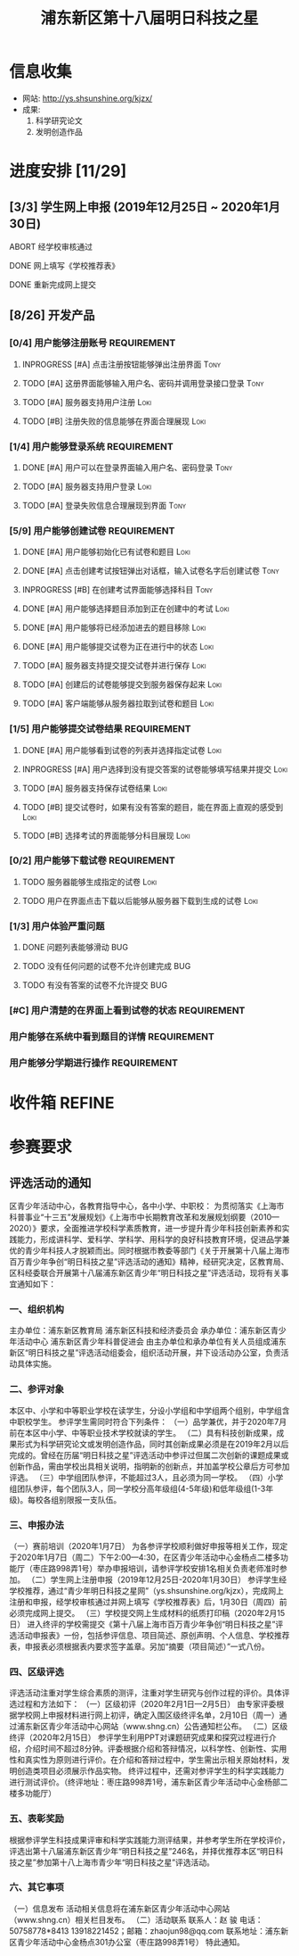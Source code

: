#+TITLE: 浦东新区第十八届明日科技之星
:PROPERTIES:
#+SEQ_TODO: TODO(t) INPROGRESS(p) WAITTING(w@/!) | DONE(d) ABORT(a@/!)
#+TAGS:
#+TAGS: Loki(l) Tony(t)
#+TAGS: PROJECT(p) REQUIREMENT(r) BUG(b)
#+STARTUP: logdrawer
#+STARTUP: content
#+STARTUP: hidestars
#+STARTUP: indent
#+CATEGORY: 牛牛:明日之星
:END:

* 信息收集
:PROPERTIES:
:ID:       5A6182FC-1CA5-4F25-8237-D39F8C00E93F
:END:
- 网站: http://ys.shsunshine.org/kjzx/
- 成果: 
  1. 科学研究论文
  2. 发明创造作品

* 进度安排 [11/29]
:PROPERTIES:
:COOKIE_DATA: todo recursive
:ID:       94D9C407-7170-452C-AC0B-A5E366C0BABB
:END:
** [3/3] 学生网上申报 (2019年12月25日 ~ 2020年1月30日)
:PROPERTIES:
:ID:       97C5EC62-EB0E-40B7-AF3F-D8A3D8982634
:END:
**** ABORT 经学校审核通过
:PROPERTIES:
:ID:       CA28E005-A726-40AD-98B2-4A89F9994750
:END:
:LOGBOOK:
- State "ABORT"      from "TODO"       [2020-01-20 Mon 14:29] \\
  和张老师沟通，没有这个阶段，可以直接网上填报
:END:
**** DONE 网上填写《学校推荐表》
DEADLINE: <2020-01-23 Thu>
:PROPERTIES:
:ID:       B0DD917A-BA66-4409-81D2-1C792ECBF8B7
:END:
**** DONE 重新完成网上提交
SCHEDULED: <2020-01-31 Fri>
:PROPERTIES:
:ID:       805D293C-36E4-49FD-869F-ADC30011CB9B
:END:
** [8/26] 开发产品
:PROPERTIES:
:COOKIE_DATA: todo recursive
:ID:       36AD53B7-8197-48B9-9C0F-F20CE2C7D0CB
:END:
*** [0/4] 用户能够注册账号                                    :REQUIREMENT:
:PROPERTIES:
:COOKIE_DATA: todo recursive
:ID:       6EC80689-0B1B-450C-8CB3-A4427FC9A83C
:END:
**** INPROGRESS [#A] 点击注册按钮能够弹出注册界面                   :Tony:
:PROPERTIES:
:ID:       C6EFFE73-C34D-4BCF-A4E8-1A9F70275C61
:END:
**** TODO [#A] 这册界面能够输入用户名、密码并调用登录接口登录       :Tony:
SCHEDULED: <2020-01-31 Fri>
:PROPERTIES:
:ID:       0E3563CB-9A02-40C9-9DD4-E8F9ED3199C3
:END:
**** TODO [#A] 服务器支持用户注册                                   :Loki:
:PROPERTIES:
:ID:       B6C241BA-7794-4652-8FC0-DE3AB1DB4E65
:END:
**** TODO [#B] 注册失败的信息能够在界面合理展现                     :Loki:
:PROPERTIES:
:ID:       0801F20D-BBF9-4D8D-B6EC-169D452370DE
:END:
*** [1/4] 用户能够登录系统                                    :REQUIREMENT:
:PROPERTIES:
:ID:       008BDF35-00DA-4B77-9ABA-4CF12A7A9817
:END:
**** DONE [#A] 用户可以在登录界面输入用户名、密码登录               :Tony:
:PROPERTIES:
:ID:       48592320-F761-4A50-91FA-9E4567F57894
:END:
**** TODO [#A] 服务器支持用户登录                                   :Loki:
:PROPERTIES:
:ID:       2255AEB9-F567-47AE-AA69-5E5664F1D354
:END:
**** TODO [#A] 登录失败信息合理展现到界面                           :Tony:
:PROPERTIES:
:ID:       11BC4180-80C7-459A-B7CF-2728C64E0C18
:END:
*** [5/9] 用户能够创建试卷                                    :REQUIREMENT:
:PROPERTIES:
:ID:       DB357DA1-51D7-4B1C-8CBD-D2D7A70E3299
:END:
**** DONE [#A] 用户能够初始化已有试卷和题目                         :Loki:
SCHEDULED: <2020-01-30 Thu>
:PROPERTIES:
:ID:       B16E7197-F8FF-4CCA-8649-969FF611BE78
:END:
**** DONE [#A] 点击创建考试按钮弹出对话框，输入试卷名字后创建试卷   :Tony:
SCHEDULED: <2020-01-30 Thu>
:PROPERTIES:
:ID:       876BFF2D-2577-487F-811A-B3B3AAE0098D
:END:
**** INPROGRESS [#B] 在创建考试界面能够选择科目                     :Tony:
SCHEDULED: <2020-01-31 Fri>
:PROPERTIES:
:ID:       8D42C628-6672-4BC9-8645-97B647670221
:END:
**** DONE [#A] 用户能够选择题目添加到正在创建中的考试               :Loki:
SCHEDULED: <2020-01-31 Fri>
:PROPERTIES:
:ID:       B8DE0060-D3CB-4291-ADB5-0B7C5FA75CB7
:END:
**** DONE [#A] 用户能够将已经添加进去的题目移除                     :Loki:
:PROPERTIES:
:ID:       7220D5E2-CAD2-4651-A172-11B0B5F12D45
:END:
**** DONE [#A] 用户能够提交试卷为正在进行中的状态                   :Loki:
:PROPERTIES:
:ID:       E903398B-0D14-4189-94F8-A075D1B262BA
:END:
**** TODO [#A] 服务器支持提交提交试卷并进行保存                     :Loki:
:PROPERTIES:
:ID:       BC16A145-01ED-4B0E-8198-D087D74F9126
:END:
**** TODO [#A] 创建后的试卷能够提交到服务器保存起来                 :Loki:
:PROPERTIES:
:ID:       BD378AF7-2FCF-4C5F-B4A4-5CA32E51760C
:END:
**** TODO [#A] 客户端能够从服务器拉取到试卷和题目                   :Loki:
:PROPERTIES:
:ID:       2C43B926-3DA1-4992-A87E-B672DB285F40
:END:
*** [1/5] 用户能够提交试卷结果                                :REQUIREMENT:
:PROPERTIES:
:ID:       F4D9C673-E472-418E-B45E-12F3E1E42545
:END:
**** DONE [#A] 用户能够看到试卷的列表并选择指定试卷                 :Loki:
:PROPERTIES:
:ID:       3ABB15C3-1CFE-49A4-9543-28519847E78C
:END:
**** INPROGRESS [#A] 用户选择到没有提交答案的试卷能够填写结果并提交 :Loki:
SCHEDULED: <2020-01-31 Fri>
:PROPERTIES:
:ID:       32B10469-4F34-42BB-97D1-B809E58D8BBD
:END:
**** TODO [#A] 服务器支持保存试卷结果                               :Loki:
:PROPERTIES:
:ID:       90068FA4-7B96-4700-97AF-5C97A4F1E7D0
:END:
**** TODO [#B] 提交试卷时，如果有没有答案的题目，能在界面上直观的感受到 :Loki:
:PROPERTIES:
:ID:       58E0C641-BF4C-432B-B611-836BE1260A60
:END:
**** TODO [#B] 选择考试的界面能够分科目展现                         :Loki:
:PROPERTIES:
:ID:       E820AFE6-A9BB-4F94-B5A8-92A86A9441BC
:END:
*** [0/2] 用户能够下载试卷                                    :REQUIREMENT:
:PROPERTIES:
:ID:       4E1F06C3-3307-4602-9C88-5CC1917A8C09
:END:
**** TODO 服务器能够生成指定的试卷                                  :Loki:
:PROPERTIES:
:ID:       6FD2EFBE-1CC2-4439-863F-BBC9E4C217A9
:END:
**** TODO 用户在界面点击下载以后能够从服务器下载到生成的试卷        :Loki:
:PROPERTIES:
:ID:       3E09EDE1-784C-4D6B-87EC-269B3581D861
:END:
*** [1/3] 用户体验严重问题
:PROPERTIES:
:ID:       F8444463-9444-46A7-AFEC-2AC42AA9D6F6
:END:
**** DONE 问题列表能够滑动                                           :BUG:
:PROPERTIES:
:ID:       3A2F1EAF-36F5-4D41-AB45-C2A9B752F88E
:END:
**** TODO 没有任何问题的试卷不允许创建完成                           :BUG:
:PROPERTIES:
:ID:       3B81F53E-C44D-414E-B49B-7FCCEF54A1D8
:END:
**** TODO 有没有答案的试卷不允许提交                                 :BUG:
:PROPERTIES:
:ID:       91EA581B-3535-4D14-B640-6B84C66B9155
:END:
*** [#C] 用户清楚的在界面上看到试卷的状态                     :REQUIREMENT:
:PROPERTIES:
:ID:       4AF789F3-EA8B-4101-BB6F-927A16C38BC8
:END:
*** 用户能够在系统中看到题目的详情                            :REQUIREMENT:
:PROPERTIES:
:ID:       CFF728FD-A6D3-4FEB-B5EC-35BD34540108
:END:
*** 用户能够分学期进行操作                                    :REQUIREMENT:
:PROPERTIES:
:ID:       8E69FD8E-8D1A-49CA-9EFF-AE6690536015
:END:
* 收件箱                                                             :REFINE:
:PROPERTIES:
:ID:       886F71D5-00C3-45A7-8377-A9BA83345B42
:END:

* 参赛要求
:PROPERTIES:
:ID:       FDD17168-C093-4C50-8116-1F3AD45B090C
:END:
** 评选活动的通知
:PROPERTIES:
:ID:       547829E7-9E08-4759-8C0F-7E6AD1A70BCB
:END:
区青少年活动中心，各教育指导中心，各中小学、中职校： 
    为贯彻落实《上海市科普事业“十三五”发展规划》《上海市中长期教育改革和发展规划纲要（2010—2020）》要求，全面推进学校科学素质教育，进一步提升青少年科技创新素养和实践能力，形成讲科学、爱科学、学科学、用科学的良好科技教育环境，促进品学兼优的青少年科技人才脱颖而出。同时根据市教委等部门《关于开展第十八届上海市百万青少年争创“明日科技之星”评选活动的通知》精神，经研究决定，区教育局、区科经委联合开展第十八届浦东新区青少年“明日科技之星”评选活动，现将有关事宜通知如下：

*** 一、组织机构
:PROPERTIES:
:ID:       6FD14843-654A-4897-9AAD-FBD7A2B6A91E
:END:
主办单位：浦东新区教育局   
浦东新区科技和经济委员会
承办单位：浦东新区青少年活动中心  
浦东新区青少年科普促进会
由主办单位和承办单位有关人员组成浦东新区“明日科技之星”评选活动组委会，组织活动开展，并下设活动办公室，负责活动具体实施。

*** 二、参评对象
:PROPERTIES:
:ID:       73E92263-4E8F-483E-81AD-0437DDC46099
:END:
本区中、小学和中等职业学校在读学生，分设小学组和中学组两个组别，中学组含中职校学生。
参评学生需同时符合下列条件：
（一）品学兼优，并于2020年7月前在本区中小学、中等职业技术学校就读的学生。
（二）具有科技创新成果，成果形式为科学研究论文或发明创造作品，同时其创新成果必须是在2019年2月以后完成的。曾经在历届“明日科技之星”评选活动中参评过但属二次创新的课题成果或创新作品，需由学校出具相关说明，指明新的创新点，并加盖学校公章后方可参加评选。
（三）中学组团队参评，不能超过3人，且必须为同一学校。
（四）小学组团队参评，每个团队3人，同一学校分高年级组(4-5年级)和低年级组(1-3年级)。每校各组别限报一支队伍。

*** 三、申报办法
:PROPERTIES:
:ID:       4888CB0F-8FC4-49E8-9D26-E69B4CCC540C
:END:
（一）赛前培训（2020年1月7日）
为各参评学校顺利做好申报等相关工作，现定于2020年1月7日（周二）下午2:00—4:30，在区青少年活动中心金杨点二楼多功能厅（枣庄路998弄1号）举办申报培训，请参评学校安排1名相关负责老师准时参加。 
（二）学生网上注册申报（2019年12月25日-2020年1月30日）
参评学生经学校推荐，通过“青少年明日科技之星网”（ys.shsunshine.org/kjzx），完成网上注册和申报，经学校审核通过并网上填写《学校推荐表》后，1月30日（周四）前必须完成网上提交。
（三）学校提交网上生成材料的纸质打印稿（2020年2月15日）
进入终评的学校需提交《第十八届上海市百万青少年争创“明日科技之星”评选活动申报表》一份，包括参评信息、项目简述、原创声明、个人信息、学校推荐表，申报表必须根据表内要求签字盖章。另加“摘要（项目简述）”一式八份。

*** 四、区级评选
:PROPERTIES:
:ID:       5ED987F8-2E92-433A-9318-E3823202BA06
:END:
评选活动注重对学生综合素质的测评，注重对学生研究与创作过程的评价。具体评选过程和方法如下：
（一）区级初评（2020年2月1日—2月5日）
由专家评委根据学校网上申报材料进行网上初评，确定入围区级终评名单，2月10日（周一）通过浦东新区青少年活动中心网站（www.shng.cn）公告通知栏公布。
（二）区级终评（2020年2月15日）
参评学生利用PPT对课题研究成果和探究过程进行介绍，介绍时间不超过8分钟。评委根据介绍和答辩情况，以科学性、创新性、实用性和真实性为原则进行评价。在介绍和答辩过程中，学生需出示相关原始材料，发明创造类项目必须展示作品实物。
终评过程中，还需对参评学生的科学实践能力进行测试评价。（终评地址：枣庄路998弄1号，浦东新区青少年活动中心金杨部二楼多功能厅）

*** 五、表彰奖励
:PROPERTIES:
:ID:       5D195104-6442-43E3-8178-36D0F1A3B49D
:END:
根据参评学生科技成果评审和科学实践能力测评结果，并参考学生所在学校评价，评选出第十八届浦东新区青少年“明日科技之星”246名，并择优推荐本区“明日科技之星”参加第十八上海市青少年“明日科技之星”评选活动。

*** 六、其它事项
:PROPERTIES:
:ID:       F600B756-1C50-4D31-BDCA-CF11DFE89A67
:END:
（一）信息发布
活动相关信息将在浦东新区青少年活动中心网站（www.shng.cn）相关栏目发布。
（二）活动联系
联系人：赵  骏  电话：50758778*8413  13918221452；邮箱：zhaojun98@qq.com
联系地址：浦东新区青少年活动中心金杨点301办公室（枣庄路998弄1号）
特此通知。
